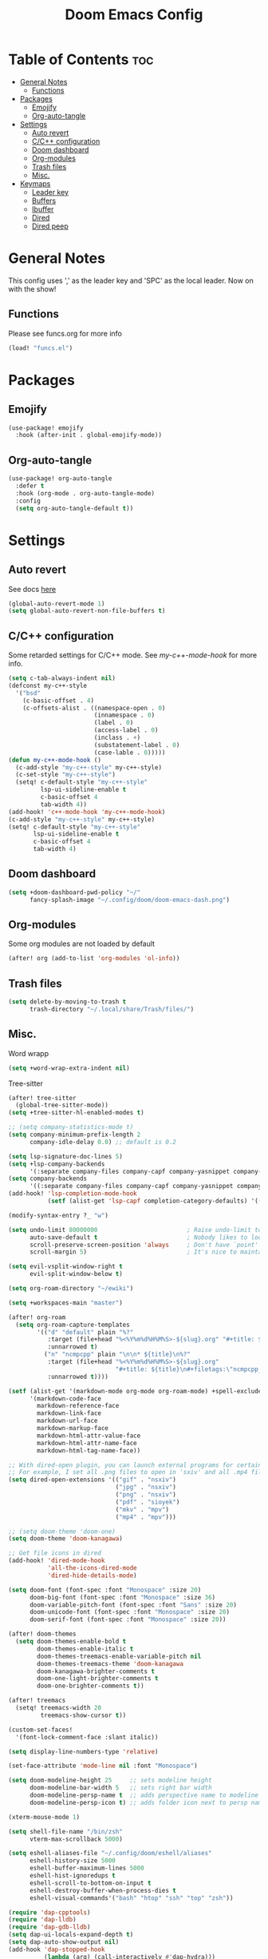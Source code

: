 #+title: Doom Emacs Config
#+author: John Dovern
#+property: header-args :tangle config.el :mkdirp yes
#+startup: hideblocks
#+options: ^:{} author:nil title:nill

* Table of Contents :toc:
- [[#general-notes][General Notes]]
  - [[#functions][Functions]]
- [[#packages][Packages]]
  - [[#emojify][Emojify]]
  - [[#org-auto-tangle][Org-auto-tangle]]
- [[#settings][Settings]]
  - [[#auto-revert][Auto revert]]
  - [[#cc-configuration][C/C++ configuration]]
  - [[#doom-dashboard][Doom dashboard]]
  - [[#org-modules][Org-modules]]
  - [[#trash-files][Trash files]]
  - [[#misc][Misc.]]
- [[#keymaps][Keymaps]]
  - [[#leader-key][Leader key]]
  - [[#buffers][Buffers]]
  - [[#ibuffer][Ibuffer]]
  - [[#dired][Dired]]
  - [[#dired-peep][Dired peep]]

* General Notes
This config uses ',' as the leader key and 'SPC' as the
local leader. Now on with the show!

** Functions
Please see funcs.org for more info
#+begin_src emacs-lisp
(load! "funcs.el")
#+end_src

* Packages
** Emojify
#+begin_src emacs-lisp
(use-package! emojify
  :hook (after-init . global-emojify-mode))
#+end_src

** Org-auto-tangle
#+begin_src emacs-lisp
(use-package! org-auto-tangle
  :defer t
  :hook (org-mode . org-auto-tangle-mode)
  :config
  (setq org-auto-tangle-default t))
#+end_src

* Settings
** Auto revert
See docs [[info:emacs#Auto Revert][here]]
#+begin_src emacs-lisp
(global-auto-revert-mode 1)
(setq global-auto-revert-non-file-buffers t)
#+end_src

** C/C++ configuration
Some retarded settings for C/C++ mode. See [[my-c++-mode-hook]]
for more info.
#+begin_src emacs-lisp
(setq c-tab-always-indent nil)
(defconst my-c++-style
  '("bsd"
    (c-basic-offset . 4)
    (c-offsets-alist . ((namespace-open . 0)
                        (innamespace . 0)
                        (label . 0)
                        (access-label . 0)
                        (inclass . +)
                        (substatement-label . 0)
                        (case-lable . 0)))))
(defun my-c++-mode-hook ()
  (c-add-style "my-c++-style" my-c++-style)
  (c-set-style "my-c++-style")
  (setq! c-default-style "my-c++-style"
         lsp-ui-sideline-enable t
         c-basic-offset 4
         tab-width 4))
(add-hook! 'c++-mode-hook 'my-c++-mode-hook)
(c-add-style "my-c++-style" my-c++-style)
(setq! c-default-style "my-c++-style"
       lsp-ui-sideline-enable t
       c-basic-offset 4
       tab-width 4)
#+end_src

** Doom dashboard
#+begin_src emacs-lisp
(setq +doom-dashboard-pwd-policy "~/"
      fancy-splash-image "~/.config/doom/doom-emacs-dash.png")
#+end_src

** Org-modules
Some org modules are not loaded by default
#+begin_src emacs-lisp
(after! org (add-to-list 'org-modules 'ol-info))
#+end_src

** Trash files
#+begin_src emacs-lisp
(setq delete-by-moving-to-trash t
      trash-directory "~/.local/share/Trash/files/")
#+end_src

** Misc.
Word wrapp
#+begin_src emacs-lisp
(setq +word-wrap-extra-indent nil)
#+end_src

Tree-sitter
#+begin_src emacs-lisp
(after! tree-sitter
  (global-tree-sitter-mode))
(setq +tree-sitter-hl-enabled-modes t)
#+end_src

#+begin_src emacs-lisp
;; (setq company-statistics-mode t)
(setq company-minimum-prefix-length 2
      company-idle-delay 0.0) ;; default is 0.2
#+end_src

#+begin_src emacs-lisp
(setq lsp-signature-doc-lines 5)
(setq +lsp-company-backends
      '(:separate company-files company-capf company-yasnippet company-dabbrev-code company-dabbrev))
(setq company-backends
      '((:separate company-files company-capf company-yasnippet company-dabbrev-code company-dabbrev)))
(add-hook! 'lsp-completion-mode-hook
           (setf (alist-get 'lsp-capf completion-category-defaults) '((styles . (basic)))))
#+end_src

#+begin_src emacs-lisp
(modify-syntax-entry ?_ "w")
#+end_src

#+begin_src emacs-lisp
(setq undo-limit 80000000                         ; Raise undo-limit to 80Mb
      auto-save-default t                         ; Nobody likes to loose work, I certainly don't
      scroll-preserve-screen-position 'always     ; Don't have `point' jump around
      scroll-margin 5)                            ; It's nice to maintain a little margin
#+end_src

#+begin_src emacs-lisp
(setq evil-vsplit-window-right t
      evil-split-window-below t)
#+end_src

#+begin_src emacs-lisp
(setq org-roam-directory "~/ewiki")
#+end_src

#+begin_src emacs-lisp
(setq +workspaces-main "master")
#+end_src

#+begin_src emacs-lisp
(after! org-roam
  (setq org-roam-capture-templates
        '(("d" "default" plain "%?"
           :target (file+head "%<%Y%m%d%H%M%S>-${slug}.org" "#+title: ${title}\n")
           :unnarrowed t)
          ("n" "ncmpcpp" plain "\n\n* ${title}\n%?"
           :target (file+head "%<%Y%m%d%H%M%S>-${slug}.org"
                              "#+title: ${title}\n#+filetags:\"ncmpcpp_notes\" \"${title}\" \"ncurses\"\n#+startup: show2levels")
           :unnarrowed t))))
#+end_src

#+begin_src emacs-lisp
(setf (alist-get '(markdown-mode org-mode org-roam-mode) +spell-excluded-faces-alist)
      '(markdown-code-face
        markdown-reference-face
        markdown-link-face
        markdown-url-face
        markdown-markup-face
        markdown-html-attr-value-face
        markdown-html-attr-name-face
        markdown-html-tag-name-face))
#+end_src

#+begin_src emacs-lisp
;; With dired-open plugin, you can launch external programs for certain extensions
;; For example, I set all .png files to open in 'sxiv' and all .mp4 files to open in 'mpv'
(setq dired-open-extensions '(("gif" . "nsxiv")
                              ("jpg" . "nsxiv")
                              ("png" . "nsxiv")
                              ("pdf" . "sioyek")
                              ("mkv" . "mpv")
                              ("mp4" . "mpv")))
#+end_src

#+begin_src emacs-lisp
;; (setq doom-theme 'doom-one)
(setq doom-theme 'doom-kanagawa)
#+end_src

#+begin_src emacs-lisp
;; Get file icons in dired
(add-hook! 'dired-mode-hook
           'all-the-icons-dired-mode
           'dired-hide-details-mode)
#+end_src

#+begin_src emacs-lisp
(setq doom-font (font-spec :font "Monospace" :size 20)
      doom-big-font (font-spec :font "Monospace" :size 36)
      doom-variable-pitch-font (font-spec :font "Sans" :size 20)
      doom-unicode-font (font-spec :font "Monospace" :size 20)
      doom-serif-font (font-spec :font "Monospace" :size 20))
#+end_src

#+begin_src emacs-lisp
(after! doom-themes
  (setq doom-themes-enable-bold t
        doom-themes-enable-italic t
        doom-themes-treemacs-enable-variable-pitch nil
        doom-themes-treemacs-theme 'doom-kanagawa
        doom-kanagawa-brighter-comments t
        doom-one-light-brighter-comments t
        doom-one-brighter-comments t))
#+end_src

#+begin_src emacs-lisp
(after! treemacs
  (setq! treemacs-width 20
         treemacs-show-cursor t))
#+end_src

#+begin_src emacs-lisp
(custom-set-faces!
  '(font-lock-comment-face :slant italic))
#+end_src

#+begin_src emacs-lisp
(setq display-line-numbers-type 'relative)
#+end_src

#+begin_src emacs-lisp
(set-face-attribute 'mode-line nil :font "Monospace")
#+end_src

#+begin_src emacs-lisp
(setq doom-modeline-height 25     ;; sets modeline height
      doom-modeline-bar-width 5   ;; sets right bar width
      doom-modeline-persp-name t  ;; adds perspective name to modeline
      doom-modeline-persp-icon t) ;; adds folder icon next to persp name
#+end_src

#+begin_src emacs-lisp
(xterm-mouse-mode 1)
#+end_src

#+begin_src emacs-lisp
(setq shell-file-name "/bin/zsh"
      vterm-max-scrollback 5000)
#+end_src

#+begin_src emacs-lisp
(setq eshell-aliases-file "~/.config/doom/eshell/aliases"
      eshell-history-size 5000
      eshell-buffer-maximum-lines 5000
      eshell-hist-ignoredups t
      eshell-scroll-to-bottom-on-input t
      eshell-destroy-buffer-when-process-dies t
      eshell-visual-commands'("bash" "htop" "ssh" "top" "zsh"))
#+end_src

#+begin_src emacs-lisp
(require 'dap-cpptools)
(require 'dap-lldb)
(require 'dap-gdb-lldb)
(setq dap-ui-locals-expand-depth t)
(setq dap-auto-show-output nil)
(add-hook 'dap-stopped-hook
          (lambda (arg) (call-interactively #'dap-hydra)))
#+end_src

#+begin_src emacs-lisp
(setq hscroll-margin 6)
#+end_src

#+begin_src emacs-lisp
(add-hook! 'conf-unix-mode-hook
  (when (stringp buffer-file-name)
      (when (string-match-p "/keysrc$" buffer-file-name)
          (add-hook! 'after-save-hook :local
            (shell-command-to-string "kill -SIGUSR1 \"$(pidof wkx)\"")))
      (when (string-match-p "/bindsrc$" buffer-file-name)
        (add-hook! 'after-save-hook :local
          (run-shell-command-split-window "wkx-update --binds")))
      (when (string-match-p "/keysrc$" buffer-file-name)
        (add-hook! 'after-save-hook :local
          (run-shell-command-split-window "wkx-update --keys")))
      (when (string-match-p "/wkxrc$" buffer-file-name)
        (add-hook! 'after-save-hook :local
          (run-shell-command-split-window "wkx-update --conf")))))
#+end_src

#+begin_src emacs-lisp
(add-to-list 'auto-mode-alist '("xresources" . conf-mode))
(add-hook! 'conf-mode-hook
  (when (stringp buffer-file-name)
    (when (string-match-p "/xresources$" buffer-file-name)
      (add-hook! 'after-save-hook :local
        (shell-command "xrdb \"$HOME/.config/x11/xresources\"")))))
#+end_src

#+begin_src emacs-lisp
(add-hook! 'conf-unix-mode-hook
  (when (stringp buffer-file-name)
      (if (string-match-p "/dunstrc$" buffer-file-name)
          (add-hook! 'after-save-hook :local
            (shell-command-to-string "systemctl --user restart dunst.service")))))
#+end_src

#+begin_src emacs-lisp
;; (setq spell-fu-ignore-modes '(org-mode org-roam-mode))
;; (after! (:or org org-roam)
(add-hook! '(org-mode-hook org-roam-mode-hook)
            #'auto-fill-mode
            (setq-local fill-column 60)
            (spell-fu-mode -1))
(add-hook! doom-switch-buffer
  (when (eq major-mode 'vterm-mode)
    (evil-collection-vterm-insert)))
;; (advice-add '+vterm/toggle :around
;;             (lambda (fn &rest args) (apply fn args)
;;               (when (eq major-mode 'vterm-mode)
;;                 (evil-collection-vterm-insert))))
#+end_src

* Keymaps
** Leader key
Remap leader key
#+begin_src emacs-lisp
(setq doom-leader-key ","
      doom-leader-alt-key "M-,"
      doom-localleader-key "SPC"
      doom-localleader-alt-key "M-SPC")
#+end_src

** Buffers
#+begin_src emacs-lisp
(map! :leader
      (:prefix ("b" . "buffer")
       :desc "List bookmarks" "L" #'list-bookmarks
       :desc "Save current bookmarks to bookmark file" "w" #'bookmark-save))
#+end_src

** Ibuffer
#+begin_src emacs-lisp
(evil-define-key 'normal ibuffer-mode-map
        (kbd "f c") 'ibuffer-filter-by-content
        (kbd "f d") 'ibuffer-filter-by-directory
        (kbd "f f") 'ibuffer-filter-by-filename
        (kbd "f m") 'ibuffer-filter-by-mode
        (kbd "f n") 'ibuffer-filter-by-name
        (kbd "f x") 'ibuffer-filter-disable
        (kbd "g h") 'ibuffer-do-kill-lines
        (kbd "g H") 'ibuffer-update)
#+end_src

** Dired
#+begin_src emacs-lisp
(map! :leader
      (:prefix ("d" . "dired")
       :desc "Dired jump to current" "j" #'dired-jump)
      (:after dired
       (:map dired-mode-map
        :desc "Peep-dired image previews" "d p" #'peep-dired
        :desc "Dired view file" "d v" #'dired-view-file)))
(evil-define-key 'normal dired-mode-map
  (kbd "M-RET") 'dired-display-file
  (kbd "h") 'dired-up-directory
  (kbd "l") 'dired-open-file ; use dired-find-file instead of dired-open.
  (kbd "m") 'dired-mark
  (kbd "t") 'dired-toggle-marks
  (kbd "u") 'dired-unmark
  (kbd "C") 'dired-do-copy
  (kbd "D") 'dired-do-delete
  (kbd "J") 'dired-goto-file
  (kbd "M") 'dired-do-chmod
  (kbd "O") 'dired-do-chown
  (kbd "P") 'dired-do-print
  (kbd "R") 'dired-do-rename
  (kbd "T") 'dired-do-touch
  (kbd "Y") 'dired-copy-filenamecopy-filename-as-kill ; copies filename to kill ring.
  (kbd "+") 'dired-create-directory
  (kbd "-") 'dired-up-directory
  (kbd "% l") 'dired-downcase
  (kbd "% u") 'dired-upcase
  (kbd "; d") 'epa-dired-do-decrypt
  (kbd "; e") 'epa-dired-do-encrypt)
#+end_src

** Dired peep
#+begin_src emacs-lisp
(evil-define-key 'normal peep-dired-mode-map
  (kbd "j") 'peep-dired-next-file
  (kbd "k") 'peep-dired-prev-file)
(add-hook 'peep-dired-hook 'evil-normalize-keymaps)
#+end_src

#+begin_src emacs-lisp
(map! :leader
      :desc "Load new theme" "H t" #'consult-theme)
#+end_src

#+begin_src emacs-lisp
(map! :leader
      (:prefix ("r" . "registers")
       :desc "Copy to register" "c" #'copy-to-register
       :desc "Frameset to register" "f" #'frameset-to-register
       :desc "Insert contents of register" "i" #'insert-register
       :desc "Jump to register" "j" #'jump-to-register
       :desc "List registers" "l" #'list-registers
       :desc "Number to register" "n" #'number-to-register
       :desc "Interactively choose a register" "r" #'counsel-register
       :desc "View a register" "v" #'view-register
       :desc "Window configuration to register" "w" #'window-configuration-to-register
       :desc "Increment register" "+" #'increment-register
       :desc "Point to register" "SPC" #'point-to-register))
#+end_src


#+begin_src emacs-lisp
(map! :map dap-mode-map
      :leader
      (:prefix ("d" . "dap")
       ;; basics
       :desc "dap next"          "n" #'dap-next
       :desc "dap step in"       "i" #'dap-step-in
       :desc "dap step out"      "o" #'dap-step-out
       :desc "dap continue"      "c" #'dap-continue
       :desc "dap hydra"         "h" #'dap-hydra
       :desc "dap debug restart" "r" #'dap-debug-restart
       :desc "dap debug"         "s" #'dap-debug
       ;; debug
       (:prefix ("d" . "Debug")
        :desc "dap debug recent"  "r" #'dap-debug-recent
        :desc "dap debug last"    "l" #'dap-debug-last)
       ;; eval
       (:prefix ("e" . "Eval")
        :desc "eval"                "e" #'dap-eval
        :desc "eval region"         "r" #'dap-eval-region
        :desc "eval thing at point" "s" #'dap-eval-thing-at-point
        :desc "add expression"      "a" #'dap-ui-expressions-add
        :desc "remove expression"   "d" #'dap-ui-expressions-remove)
       ;; breakpoint
       (:prefix ("b" . "Breakpoint")
        :desc "dap breakpoint toggle"      "b" #'dap-breakpoint-toggle
        :desc "dap breakpoint condition"   "c" #'dap-breakpoint-condition
        :desc "dap breakpoint hit count"   "h" #'dap-breakpoint-hit-condition
        :desc "dap breakpoint log message" "l" #'dap-breakpoint-log-message)
       ;; debug
       (:prefix ("t" . "Template")
        :desc "dap edit template" "e" #'dap-debug-edit-template)))
#+end_src

#+begin_src emacs-lisp
(map! :leader
      (:prefix ("e" . "Eshell")
       :desc "Eshell" "e s" #'eshell
       :desc "Counsel eshell history" "e h" #'counsel-esh-history))
#+end_src

#+begin_src emacs-lisp
(map! :leader
      :desc "Vterm popup toggle" "t t" #'+vterm/toggle
      :desc "Open vterm" "t v" #'my-open-vterm)
#+end_src

#+begin_src emacs-lisp
(defun prefer-horizontal-split ()
  (set-variable 'split-height-threshold nil t)
  (set-variable 'split-width-threshold 40 t)) ; make this as low as needed
(add-hook 'markdown-mode-hook 'prefer-horizontal-split)
#+end_src

#+begin_src emacs-lisp
(map! :leader
      :prefix ("w". "window")
      :desc "Window enlargen" "i" #'doom/window-enlargen
      :desc "balance windows" "y" #'balance-windows)
#+end_src

#+begin_src emacs-lisp
(map! :leader
      :desc "Clone indirect buffer other window" "b c" #'clone-indirect-buffer-other-window)
#+end_src

#+begin_src emacs-lisp
(map! :leader
      (:prefix ("w" . "window")
       :desc "Winner redo" "<right>" #'winner-redo
       :desc "Winner undo" "<left>" #'winner-undo))
#+end_src

#+begin_src emacs-lisp
(map! :leader
      :desc "Zap to char" "z" #'zap-to-char
      :desc "Zap up to char" "Z" #'zap-up-to-char)
#+end_src

#+begin_src emacs-lisp
(defun my-c-hook-settings ()
  (setq-local +format-on-save-enabled-modes nil)
  (setq c-basic-offset 4))
(add-hook! '(c-mode-hook c++-mode-hook)
           #'my-c-hook-settings)
#+end_src

#+begin_src emacs-lisp
(map! :after evil
      :map evil-normal-state-map
      "ZZ"      #'doom/save-and-kill-buffer
      "ZQ"      #'kill-current-buffer)
#+end_src

#+begin_src emacs-lisp
(defun toggle-my-theme ()
  "Toggle light and dark themes"
  (interactive)
  (if (eq doom-theme 'doom-one)
      (load-theme 'doom-one-light t)
    (load-theme 'doom-one t)))
#+end_src

#+begin_src emacs-lisp
(map! :leader
      :desc "Previous workspace"         "TAB h" #'+workspace/switch-left
      :desc "Previous workspace"         "TAB l" #'+workspace/switch-right
      :desc "Toggle syntax highlighting" "t h"   #'tree-sitter-hl-mode
      :desc "Toggle treemacs"            "t r"   #'treemacs
      :desc "Toggle theme"               "t d"   #'toggle-my-theme)
#+end_src

#+begin_src emacs-lisp
(map! :leader
      :desc "Quit Emacs"   "q e" #'save-buffers-kill-terminal
      :desc "Delete frame" "q q" #'save-buffers-kill-emacs)
#+end_src

#+begin_src emacs-lisp
(map! :localleader
      :map org-mode-map
      (:prefix ("m" . "my maps")
       (:prefix ("e" . "export")
        :desc "Export to gfm" "g" #'org-pandoc-export-to-gfm
        :desc "Export as gfm" "G" #'org-pandoc-export-as-gfm)))
#+end_src

#+begin_src emacs-lisp
(map! :leader
      :desc "Toggle line numbers" "t L" #'doom/toggle-line-numbers
      :desc "Toggle lsp server (restart)" "t l" #'lsp-workspace-restart)
#+end_src

#+begin_src emacs-lisp
(evil-global-set-key 'insert (kbd "M-v") 'evil-paste-before)
(evil-global-set-key 'insert (kbd "C-e") 'evil-scroll-line-to-center)
#+end_src

#+begin_src emacs-lisp
(map! :after evil
      :map evil-normal-state-map
      "Q"       #'evil-fill-and-move)
#+end_src

#+begin_src emacs-lisp
(defadvice! prompt-for-buffer (&rest _)
  :after '(evil-window-split evil-window-vsplit)
  (consult-buffer))
#+end_src

#+begin_src emacs-lisp
(map! :leader
      "h" nil
      :desc "Help" "H" help-map
      "h" #'evil-window-left
      "j" #'evil-window-down
      "k" #'evil-window-up
      "l" #'evil-window-right)
#+end_src

#+begin_src emacs-lisp
(map! :leader
      (:prefix ("TAB" . "workspace")
       "s" nil
       (:prefix ("s" . "switch")
        :desc "Switch to 1st workspace" "a" #'+workspace/switch-to-0
        :desc "Switch to 2nd workspace" "r" #'+workspace/switch-to-1
        :desc "Switch to 3rd workspace" "s" #'+workspace/switch-to-2
        :desc "Switch to 4th workspace" "t" #'+workspace/switch-to-3
        :desc "Switch to 5th workspace" "n" #'+workspace/switch-to-4
        :desc "Switch to 6th workspace" "e" #'+workspace/switch-to-5
        :desc "Switch to 7th workspace" "i" #'+workspace/switch-to-6
        :desc "Switch to 8th workspace" "o" #'+workspace/switch-to-7)
       :desc "Save to workspace file"     "S"   #'+workspace/save
       :desc "Switch to last workspace"   "TAB" #'+workspace/other
       :desc "Display tab bar"            "."   #'+workspace/display
       :desc "List workspaces"            "o"   #'+workspace/switch-to))
#+end_src

#+begin_src emacs-lisp
;; (map! :leader
;;       (:prefix ("r" . "roam")
;;        (:prefix ("n" . "node")
;;         :desc "Find node" "f" #'org-roam-node-find
;;         :desc "Insert node" "i" #'org-roam-node-insert)
;;        (:prefix ("l" . "links")
;;         :desc "Yank link" "y" #'org-store-link
;;         :desc "Paste link" "p" #'org-insert-link)))
#+end_src

#+begin_src emacs-lisp
(map! :leader
      :desc "Find node" "f n" #'org-roam-node-find
      "n l" nil
      (:prefix ("n" . "notes")
       (:prefix ("l" . "+links")
        :desc "Yank link"  "y" #'org-store-link
        :desc "Paste link" "p" #'org-insert-link)))
#+end_src

#+begin_src emacs-lisp
(map! :localleader
      (:prefix ("l" . "links")
       (:prefix ("r" . "references")
        :desc "URL"          "u" #'org-insert-link-from-clipboard
        :desc "ID"           "i" #'org-add-id-link
        :desc "ID +desc"     "I" #'org-add-id-link-desc
        :desc "Header"       "h" #'org-add-header-link
        :desc "Header +desc" "H" #'org-add-header-link-desc)))
#+end_src

#+begin_src emacs-lisp
(map! :leader
      :desc "Get files" "c g" (lambda () (interactive) (run-command-in-vterm "grep -R")))
#+end_src

#+begin_src emacs-lisp
;; close dap-output on exit
(add-hook 'dap-terminated-hook #'debug-cleanup-output)
(dap-register-debug-template
 "cpptools::Run"
 (list :type "cppdbg"
       :request "launch"
       :name "cpptools::Run"
       :MIMode "gdb"
       :program "${workspaceFolder}/"
       :cwd     "${workspaceFolder}"))
#+end_src

